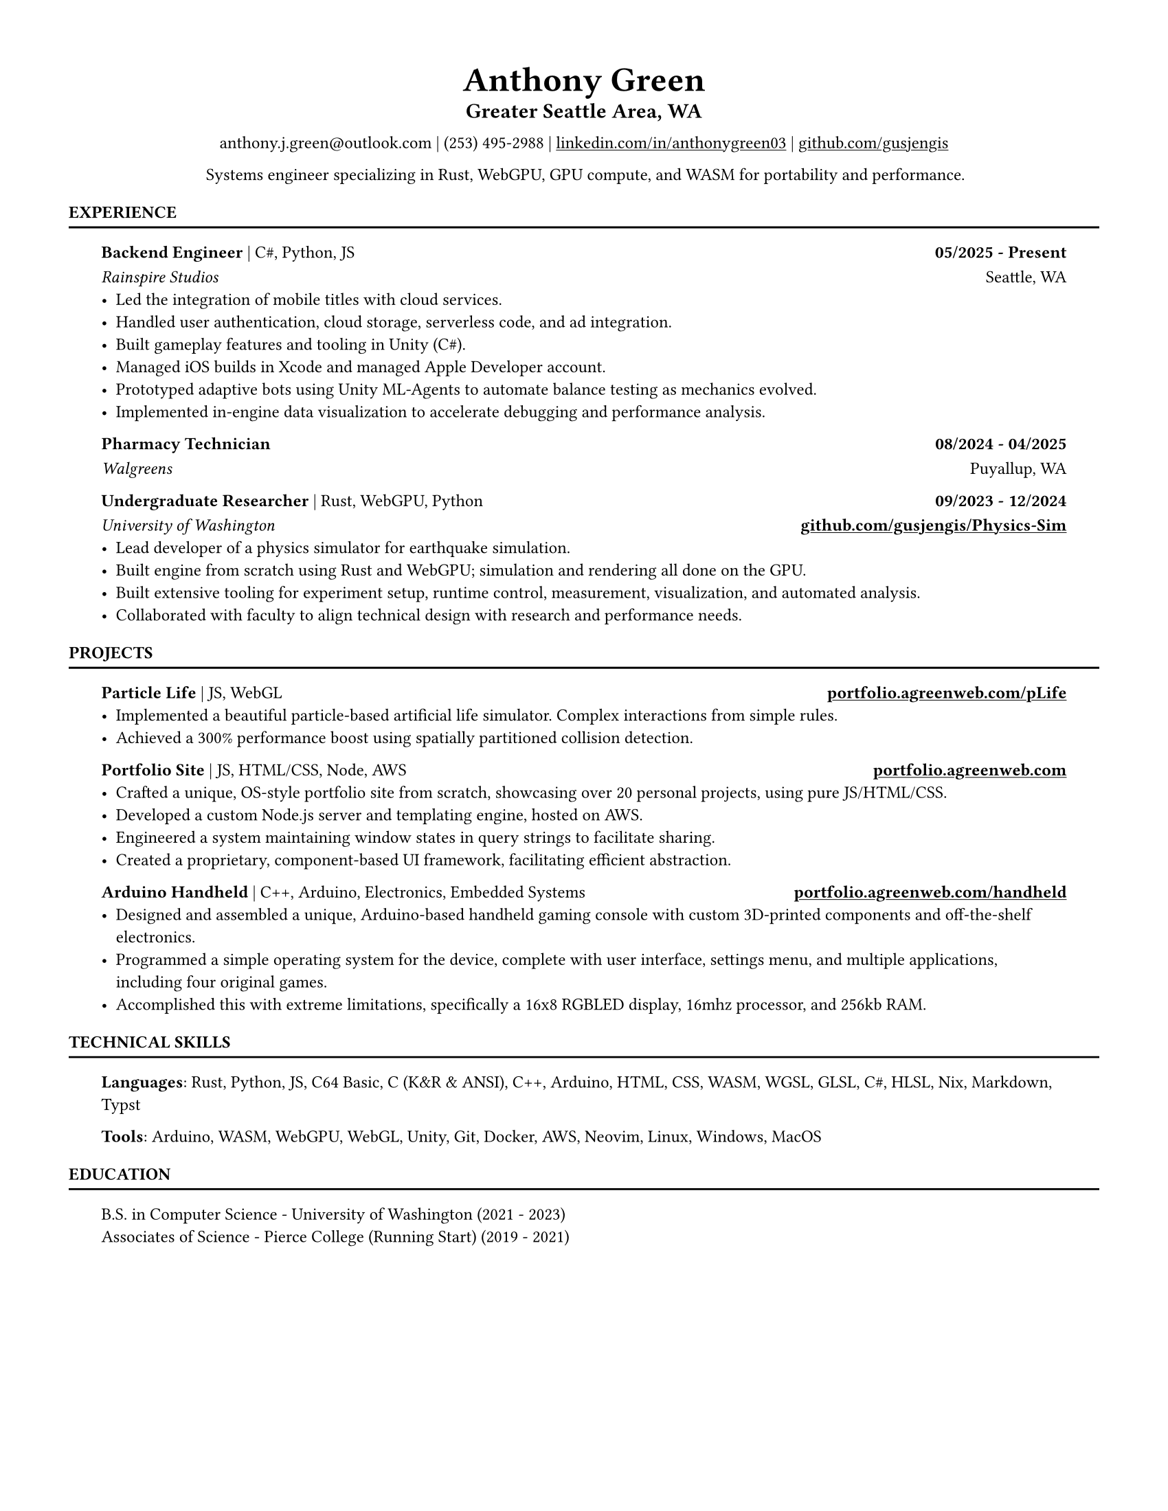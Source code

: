 // VARIABLES

#let professional = true
#let rust_focused = if "rust" in sys.inputs { sys.inputs.rust == "true" } else { false }
#let rules = true
#let capital_titles = true
#let x_inset = 1.9em
#let y_inset = 0em
#let section_above = 10pt
#let section_below = 10pt

#let dark = true

#if professional {
  dark = false
}

// STYLING

#let palette = if dark {(
  bg: rgb("#0f1115"),
  fg: rgb("#e6e6e6"),
  muted: rgb("#a3a3a3"),
  accent: rgb("#93c5fd"),
  heading: rgb("#ffffff"),
)} else {(
  bg: white,
  fg: black,
  muted: rgb("#444444"),
  accent: rgb("#2563eb"),
  heading: black,
)}

#set page(width: 8.5in, height: 11in, margin: 0.5in, fill: palette.bg)

#set text(
  size: 9pt,
  fill: palette.fg,
  font: "Helvetica Neue LT Std",
)

#show heading.where(level: 1): set text(fill: palette.heading, size: 9pt)
#show heading.where(level: 2): set text(fill: palette.heading, size: 12pt)
#show heading.where(level: 3): set text(fill: palette.heading, size: 9pt)

#show heading.where(level: 1): set block(above: 14pt, below: 5pt)
#show heading.where(level: 3): set block(above: 11pt, below: 7pt)

#show link: set text(fill: palette.fg)
#show link: underline

#let rule() = if rules { block(spacing: 0pt)[ #line(length: 100%, stroke: (paint: palette.fg, thickness: 1.0pt)) ] }

#let not_rust(body, above: 11pt, below: 7pt, h3_above: 0pt, h3_below: 7pt) = {
  if not rust_focused {
    block(above: above, below: below)[
      #show heading.where(level: 3): set block(above: h3_above, below: h3_below)
    #body
    ]
  }
}

#let rust(body, above: 11pt, below: 7pt, h3_above: 0pt, h3_below: 7pt) = {
  if rust_focused {
    block(above: above, below: below)[
      #show heading.where(level: 3): set block(above: h3_above, below: h3_below)
    #body
    ]
  }
}
// CONTENT
#align(center)[
    #text(18pt, weight: "bold", fill: palette.fg )[Anthony Green]\

    #block(above: 7pt, below: 10pt)[#text(11pt, weight: "bold", fill: palette.fg, )[
        Greater Seattle Area, WA
      ]\
    ]
      anthony.j.green\@outlook.com | (253) 495-2988 | 
      #link("https://www.linkedin.com/in/anthonygreen03", "linkedin.com/in/anthonygreen03") | 
      #link("https://www.github.com/gusjengis", "github.com/gusjengis")
]

// #lorem(20)
#align(center)[
  Systems engineer specializing in Rust, WebGPU, GPU compute, and WASM for portability and performance.
]

= EXPERIENCE
#rule()

#block(inset: (x: x_inset, y: y_inset), above: section_above, below: section_below)[
  === Backend Engineer #text(weight: "regular")[| C\#, Python, JS]  #h(1fr) 05/2025 - Present
  _Rainspire Studios_ #h(1fr) Seattle, WA 
  - Led the integration of mobile titles with cloud services. 
  - Handled user authentication, cloud storage, serverless code, and ad integration.
  - Built gameplay features and tooling in Unity (C\#).
  - Managed iOS builds in Xcode and managed Apple Developer account.
  - Prototyped adaptive bots using Unity ML-Agents to automate balance testing as mechanics evolved.
  - Implemented in-engine data visualization to accelerate debugging and performance analysis.

  === Pharmacy Technician #h(1fr) 08/2024 - 04/2025
  _Walgreens_ #h(1fr) Puyallup, WA 

  === Undergraduate Researcher #text(weight: "regular")[| Rust, WebGPU, Python]  #h(1fr) 09/2023 - 12/2024
  _University of Washington_ #h(1fr) *#link("https://github.com/gusjengis/Physics-Sim", "github.com/gusjengis/Physics-Sim")*
  - Lead developer of a physics simulator for earthquake simulation.
  - Built engine from scratch using Rust and WebGPU; simulation and rendering all done on the GPU.
  - Built extensive tooling for experiment setup, runtime control, measurement, visualization, and automated analysis.
  - Collaborated with faculty to align technical design with research and performance needs.

]
= PROJECTS
#rule()
#block(inset: (x: x_inset, y: y_inset), above: section_above, below: section_below)[
  #not_rust[
      === Particle Life #text(weight: "regular")[| JS, WebGL] #h(1fr) #link("https://portfolio.agreenweb.com/pLife", "portfolio.agreenweb.com/pLife")
      - Implemented a beautiful particle-based artificial life simulator. Complex interactions from simple rules. 
      - Achieved a 300% performance boost using spatially partitioned collision detection.
  ]
  #not_rust[
      === Portfolio Site #text(weight: "regular")[| JS, HTML/CSS, Node, AWS]  #h(1fr) #link("https://portfolio.agreenweb.com", "portfolio.agreenweb.com")
      - Crafted a unique, OS-style portfolio site from scratch, showcasing over 20 personal projects, using pure JS/HTML/CSS. 
      - Developed a custom Node.js server and templating engine, hosted on AWS. 
      - Engineered a system maintaining window states in query strings to facilitate sharing. 
      - Created a proprietary, component-based UI framework, facilitating efficient abstraction. 
  ]
  #rust[
    === hyprfocus #text(weight: "regular")[| Rust] #h(1fr) #link("https://github.com/gusjengis/hyprfocus", "github.com/gusjengis/hyprfocus")
    - Used Rust to create a Linux service for hyprland that logs window focus events.
    - Created a CLI that uses these logs to render an activity/screen time report.
    - Wrote complex code to render a high-res timeline and interactive terminal UI.
  ]
  #rust[
    === scutl #text(weight: "regular")[| Rust] #h(1fr) #link("https://github.com/gusjengis/scutl", "github.com/gusjengis/scutl")
    - CLI tool that generates mermaid diagrams of projects
    - Uses the Language Server Protocol to build accurate diagrams for any language.
  ]
  #rust[
    === Timeline Prototype #text(weight: "regular")[| Rust, WebGL, WASM, JS] 
    - Created a prototype website using Rust/WASM for the business logic.
    - Used WebGL from Rust for high performance rendering of huge quantities of data.
    - Used a traditional JS canvas layer for well-styled UI.
  ]
  #rust[
    === Terrain Generator #text(weight: "regular")[| Rust, WebGPU, WASM, JS] #h(1fr)#link("https://portfolio.agreenweb.com/perlin", "portfolio.agreenweb.com/perlin")
    - Implemented Perlin noise from scratch using WebGPU compute shaders.
    - Stacked layers of this noise in rendering shaders to generate 3D terrain with lighting and camera controls.
    - Used WASM and JS to imbed this Rust program in my portfolio site for easy sharing. 
  ]
  #rust[
    === Plinth #text(weight: "regular")[| Rust, WebGPU, WASM, TS, SolidJS] #h(1fr)#link("https://portfolio.agreenweb.com/perlin", "portfolio.agreenweb.com/perlin")
    - Setup a template repo that allows me to quickly get started with an advanced web stack.
    - The stack consists of a Rust core via WASM, uses WebGPU for rendering and a Typescript + SolidJS layer for advanced UI.
    - This is all set up with a custom dev server that enables hot reloading for rapid iteration.  
  ]
  #not_rust[
      === Arduino Handheld #text(weight: "regular")[| C++, Arduino, Electronics, Embedded Systems] #h(1fr) #link("https://portfolio.agreenweb.com/handheld", "portfolio.agreenweb.com/handheld")
      - Designed and assembled a unique, Arduino-based handheld gaming console with custom 3D-printed components and off-the-shelf electronics. 
      - Programmed a simple operating system for the device, complete with user interface, settings menu, and multiple applications, including four original games. 
      - Accomplished this with extreme limitations, specifically a 16x8 RGBLED display, 16mhz processor, and 256kb RAM. 
  ]
]
= TECHNICAL SKILLS
#rule()
#block(inset: (x: x_inset, y: y_inset), above: section_above, below: section_below)[
  *Languages*: Rust, Python, JS, C64 Basic, C (K&R & ANSI), C++, Arduino, HTML, CSS, WASM, WGSL, GLSL, C\#, HLSL, Nix, Markdown, Typst

  *Tools*: Arduino, WASM, WebGPU, WebGL, Unity, Git, Docker, AWS, Neovim, Linux, Windows, MacOS
]

= EDUCATION
#rule()
#block(inset: (x: x_inset, y: y_inset), above: section_above, below: section_below)[
  B.S. in Computer Science - University of Washington (2021 - 2023)\
  Associates of Science - Pierce College (Running Start) (2019 - 2021)
]
